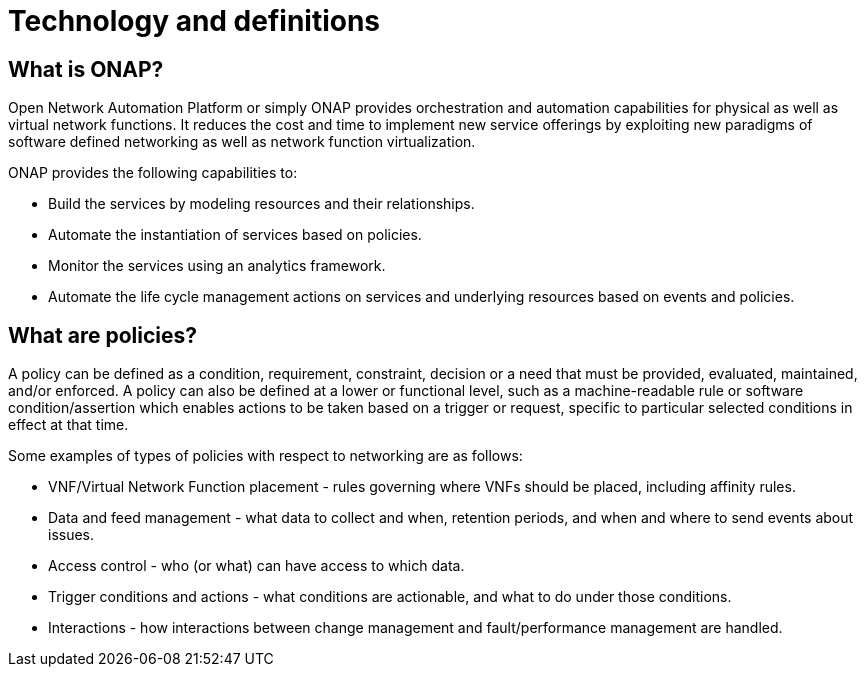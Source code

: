 [id='technology-and-definitions-con']
= Technology and definitions

== What is ONAP?

Open Network Automation Platform or simply ONAP provides orchestration and automation capabilities for physical as well as virtual network functions. It reduces the cost and time to implement new service offerings by exploiting new paradigms of software defined networking as well as network function virtualization.

ONAP provides the following capabilities to:

* Build the services by modeling resources and their relationships.
* Automate the instantiation of services based on policies.
* Monitor the services using an analytics framework.
* Automate the life cycle management actions on services and underlying resources based on events and policies.

== What are policies?

A policy can be defined as a condition, requirement, constraint, decision or a need that must be provided, evaluated, maintained, and/or enforced. A policy can also be defined at a lower or functional level, such as a machine-readable rule or software condition/assertion which enables actions to be taken based on a trigger or request, specific to particular selected conditions in effect at that time.

Some examples of types of policies with respect to networking are as follows:

* VNF/Virtual Network Function placement - rules governing where VNFs should be placed, including affinity rules.
* Data and feed management - what data to collect and when, retention periods, and when and where to send events about issues.
* Access control - who (or what) can have access to which data.
* Trigger conditions and actions - what conditions are actionable, and what to do under those conditions.
* Interactions - how interactions between change management and fault/performance management are handled.
